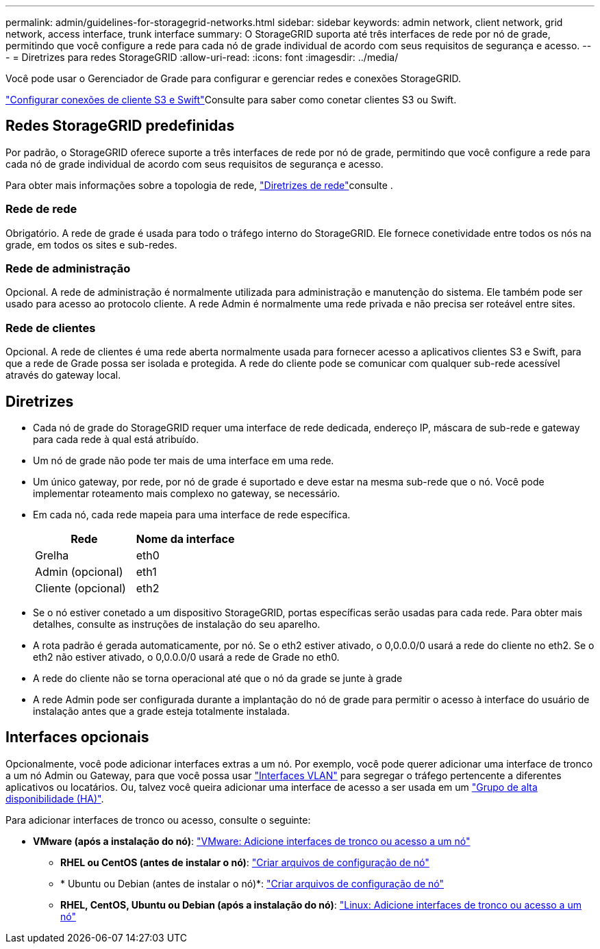 ---
permalink: admin/guidelines-for-storagegrid-networks.html 
sidebar: sidebar 
keywords: admin network, client network, grid network, access interface, trunk interface 
summary: O StorageGRID suporta até três interfaces de rede por nó de grade, permitindo que você configure a rede para cada nó de grade individual de acordo com seus requisitos de segurança e acesso. 
---
= Diretrizes para redes StorageGRID
:allow-uri-read: 
:icons: font
:imagesdir: ../media/


[role="lead"]
Você pode usar o Gerenciador de Grade para configurar e gerenciar redes e conexões StorageGRID.

link:configuring-client-connections.html["Configurar conexões de cliente S3 e Swift"]Consulte para saber como conetar clientes S3 ou Swift.



== Redes StorageGRID predefinidas

Por padrão, o StorageGRID oferece suporte a três interfaces de rede por nó de grade, permitindo que você configure a rede para cada nó de grade individual de acordo com seus requisitos de segurança e acesso.

Para obter mais informações sobre a topologia de rede, link:../network/index.html["Diretrizes de rede"]consulte .



=== Rede de rede

Obrigatório. A rede de grade é usada para todo o tráfego interno do StorageGRID. Ele fornece conetividade entre todos os nós na grade, em todos os sites e sub-redes.



=== Rede de administração

Opcional. A rede de administração é normalmente utilizada para administração e manutenção do sistema. Ele também pode ser usado para acesso ao protocolo cliente. A rede Admin é normalmente uma rede privada e não precisa ser roteável entre sites.



=== Rede de clientes

Opcional. A rede de clientes é uma rede aberta normalmente usada para fornecer acesso a aplicativos clientes S3 e Swift, para que a rede de Grade possa ser isolada e protegida. A rede do cliente pode se comunicar com qualquer sub-rede acessível através do gateway local.



== Diretrizes

* Cada nó de grade do StorageGRID requer uma interface de rede dedicada, endereço IP, máscara de sub-rede e gateway para cada rede à qual está atribuído.
* Um nó de grade não pode ter mais de uma interface em uma rede.
* Um único gateway, por rede, por nó de grade é suportado e deve estar na mesma sub-rede que o nó. Você pode implementar roteamento mais complexo no gateway, se necessário.
* Em cada nó, cada rede mapeia para uma interface de rede específica.
+
[cols="1a,1a"]
|===
| Rede | Nome da interface 


 a| 
Grelha
 a| 
eth0



 a| 
Admin (opcional)
 a| 
eth1



 a| 
Cliente (opcional)
 a| 
eth2

|===
* Se o nó estiver conetado a um dispositivo StorageGRID, portas específicas serão usadas para cada rede. Para obter mais detalhes, consulte as instruções de instalação do seu aparelho.
* A rota padrão é gerada automaticamente, por nó. Se o eth2 estiver ativado, o 0,0.0.0/0 usará a rede do cliente no eth2. Se o eth2 não estiver ativado, o 0,0.0.0/0 usará a rede de Grade no eth0.
* A rede do cliente não se torna operacional até que o nó da grade se junte à grade
* A rede Admin pode ser configurada durante a implantação do nó de grade para permitir o acesso à interface do usuário de instalação antes que a grade esteja totalmente instalada.




== Interfaces opcionais

Opcionalmente, você pode adicionar interfaces extras a um nó. Por exemplo, você pode querer adicionar uma interface de tronco a um nó Admin ou Gateway, para que você possa usar link:../admin/configure-vlan-interfaces.html["Interfaces VLAN"] para segregar o tráfego pertencente a diferentes aplicativos ou locatários. Ou, talvez você queira adicionar uma interface de acesso a ser usada em um link:../admin/configure-high-availability-group.html["Grupo de alta disponibilidade (HA)"].

Para adicionar interfaces de tronco ou acesso, consulte o seguinte:

* *VMware (após a instalação do nó)*: link:../maintain/vmware-adding-trunk-or-access-interfaces-to-node.html["VMware: Adicione interfaces de tronco ou acesso a um nó"]
+
** *RHEL ou CentOS (antes de instalar o nó)*: link:../rhel/creating-node-configuration-files.html["Criar arquivos de configuração de nó"]
** * Ubuntu ou Debian (antes de instalar o nó)*: link:../ubuntu/creating-node-configuration-files.html["Criar arquivos de configuração de nó"]
** *RHEL, CentOS, Ubuntu ou Debian (após a instalação do nó)*: link:../maintain/linux-adding-trunk-or-access-interfaces-to-node.html["Linux: Adicione interfaces de tronco ou acesso a um nó"]



